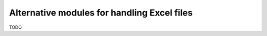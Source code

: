 .. _alternatives:

Alternative modules for handling Excel files
============================================

TODO

